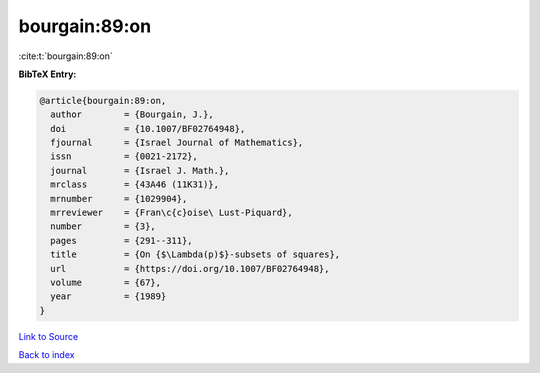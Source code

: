 bourgain:89:on
==============

:cite:t:`bourgain:89:on`

**BibTeX Entry:**

.. code-block:: bibtex

   @article{bourgain:89:on,
     author        = {Bourgain, J.},
     doi           = {10.1007/BF02764948},
     fjournal      = {Israel Journal of Mathematics},
     issn          = {0021-2172},
     journal       = {Israel J. Math.},
     mrclass       = {43A46 (11K31)},
     mrnumber      = {1029904},
     mrreviewer    = {Fran\c{c}oise\ Lust-Piquard},
     number        = {3},
     pages         = {291--311},
     title         = {On {$\Lambda(p)$}-subsets of squares},
     url           = {https://doi.org/10.1007/BF02764948},
     volume        = {67},
     year          = {1989}
   }

`Link to Source <https://doi.org/10.1007/BF02764948},>`_


`Back to index <../By-Cite-Keys.html>`_

